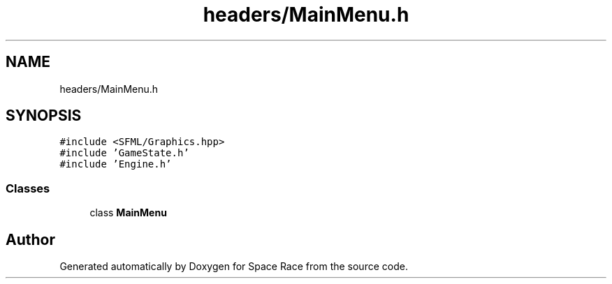 .TH "headers/MainMenu.h" 3 "Tue May 14 2019" "Space Race" \" -*- nroff -*-
.ad l
.nh
.SH NAME
headers/MainMenu.h
.SH SYNOPSIS
.br
.PP
\fC#include <SFML/Graphics\&.hpp>\fP
.br
\fC#include 'GameState\&.h'\fP
.br
\fC#include 'Engine\&.h'\fP
.br

.SS "Classes"

.in +1c
.ti -1c
.RI "class \fBMainMenu\fP"
.br
.in -1c
.SH "Author"
.PP 
Generated automatically by Doxygen for Space Race from the source code\&.
